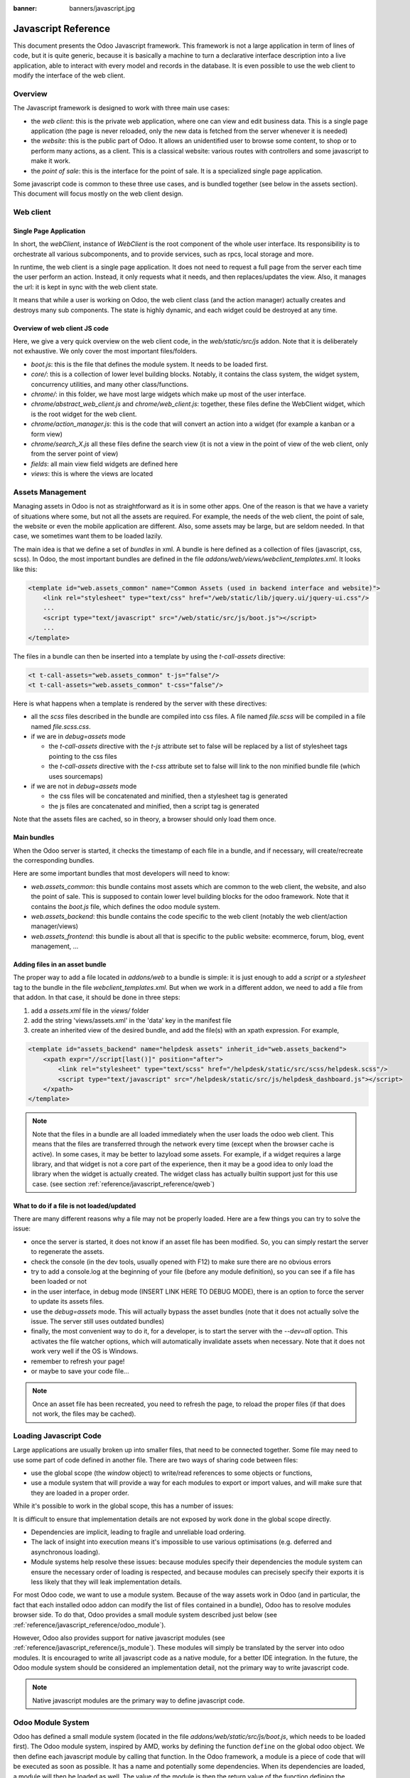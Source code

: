 :banner: banners/javascript.jpg

.. highlight:: javascript

.. default-domain:: js

=====================
Javascript Reference
=====================

This document presents the Odoo Javascript framework. This
framework is not a large application in term of lines of code, but it is quite
generic, because it is basically a machine to turn a declarative interface
description into a live application, able to interact with every model and
records in the database.  It is even possible to use the web client to modify
the interface of the web client.

Overview
=========

The Javascript framework is designed to work with three main use cases:

- the *web client*: this is the private web application, where one can view and
  edit business data. This is a single page application (the page is never
  reloaded, only the new data is fetched from the server whenever it is needed)
- the *website*: this is the public part of Odoo.  It allows an unidentified
  user to browse some content, to shop or to perform many actions, as a client.
  This is a classical website: various routes with controllers and some
  javascript to make it work.
- the *point of sale*: this is the interface for the point of sale. It is a
  specialized single page application.

Some javascript code is common to these three use cases, and is bundled together
(see below in the assets section).  This document will focus mostly on the web
client design.

Web client
==========

Single Page Application
-----------------------

In short, the *webClient*, instance of *WebClient* is the root component of the
whole user interface.  Its responsibility is to orchestrate all various
subcomponents, and to provide services, such as rpcs, local storage and more.

In runtime, the web client is a single page application. It does not need to
request a full page from the server each time the user perform an action. Instead,
it only requests what it needs, and then replaces/updates the view. Also, it
manages the url: it is kept in sync with the web client state.

It means that while a user is working on Odoo, the web client class (and the
action manager) actually creates and destroys many sub components. The state is
highly dynamic, and each widget could be destroyed at any time.

Overview of web client JS code
-------------------------------------

Here, we give a very quick overview on the web client code, in
the *web/static/src/js* addon. Note that it is deliberately not exhaustive.
We only cover the most important files/folders.

- *boot.js*: this is the file that defines the module system.  It needs to be
  loaded first.
- *core/*: this is a collection of lower level building blocks. Notably, it
  contains the class system, the widget system, concurrency utilities, and many
  other class/functions.
- *chrome/*: in this folder, we have most large widgets which make up most of
  the user interface.
- *chrome/abstract_web_client.js* and *chrome/web_client.js*: together, these
  files define the WebClient widget, which is the root widget for the web client.
- *chrome/action_manager.js*: this is the code that will convert an action into
  a widget (for example a kanban or a form view)
- *chrome/search_X.js* all these files define the search view (it is not a view
  in the point of view of the web client, only from the server point of view)
- *fields*: all main view field widgets are defined here
- *views*: this is where the views are located

Assets Management
=================

Managing assets in Odoo is not as straightforward as it is in some other apps.
One of the reason is that we have a variety of situations where some, but not all
the assets are required.  For example, the needs of the web client, the point of
sale, the website or even the mobile application are different.  Also, some
assets may be large, but are seldom needed.  In that case, we sometimes want them
to be loaded lazily.

The main idea is that we define a set of *bundles* in xml.  A bundle is here defined as
a collection of files (javascript, css, scss). In Odoo, the most important
bundles are defined in the file *addons/web/views/webclient_templates.xml*. It looks
like this:

.. code-block:: xml

    <template id="web.assets_common" name="Common Assets (used in backend interface and website)">
        <link rel="stylesheet" type="text/css" href="/web/static/lib/jquery.ui/jquery-ui.css"/>
        ...
        <script type="text/javascript" src="/web/static/src/js/boot.js"></script>
        ...
    </template>


The files in a bundle can then be inserted into a template by using the *t-call-assets*
directive:

.. code-block:: xml

    <t t-call-assets="web.assets_common" t-js="false"/>
    <t t-call-assets="web.assets_common" t-css="false"/>

Here is what happens when a template is rendered by the server with these directives:

- all the *scss* files described in the bundle are compiled into css files. A file
  named *file.scss* will be compiled in a file named *file.scss.css*.

- if we are in *debug=assets* mode

  - the *t-call-assets* directive with the *t-js* attribute set to false will
    be replaced by a list of stylesheet tags pointing to the css files

  - the *t-call-assets* directive with the *t-css* attribute set to false will
    link to the non minified bundle file (which uses sourcemaps)

- if we are not in *debug=assets* mode

  - the css files will be concatenated and minified, then a stylesheet tag is
    generated

  - the js files are concatenated and minified, then a script tag is generated

Note that the assets files are cached, so in theory, a browser should only load
them once.

Main bundles
------------
When the Odoo server is started, it checks the timestamp of each file in a bundle,
and if necessary, will create/recreate the corresponding bundles.

Here are some important bundles that most developers will need to know:

- *web.assets_common*: this bundle contains most assets which are common to the
  web client, the website, and also the point of sale. This is supposed to contain
  lower level building blocks for the odoo framework.  Note that it contains the
  *boot.js* file, which defines the odoo module system.

- *web.assets_backend*: this bundle contains the code specific to the web client
  (notably the web client/action manager/views)

- *web.assets_frontend*: this bundle is about all that is specific to the public
  website: ecommerce, forum, blog, event management, ...


Adding files in an asset bundle
-------------------------------

The proper way to add a file located in *addons/web* to a bundle is simple:
it is just enough to add a *script* or a *stylesheet* tag to the bundle in the
file *webclient_templates.xml*.  But when we work in a different addon, we need
to add a file from that addon.  In that case, it should be done in three steps:

1. add a *assets.xml* file in the *views/* folder
2. add the string 'views/assets.xml' in the 'data' key in the manifest file
3. create an inherited view of the desired bundle, and add the file(s) with an
   xpath expression. For example,

.. code-block:: xml

    <template id="assets_backend" name="helpdesk assets" inherit_id="web.assets_backend">
        <xpath expr="//script[last()]" position="after">
            <link rel="stylesheet" type="text/scss" href="/helpdesk/static/src/scss/helpdesk.scss"/>
            <script type="text/javascript" src="/helpdesk/static/src/js/helpdesk_dashboard.js"></script>
        </xpath>
    </template>


.. note ::

    Note that the files in a bundle are all loaded immediately when the user loads the
    odoo web client.  This means that the files are transferred through the network
    every time (except when the browser cache is active).  In some cases, it may be
    better to lazyload some assets.  For example, if a widget requires a large
    library, and that widget is not a core part of the experience, then it may be
    a good idea to only load the library when the widget is actually created. The
    widget class has actually builtin support just for this use case. (see section
    :ref:`reference/javascript_reference/qweb`)

What to do if a file is not loaded/updated
------------------------------------------

There are many different reasons why a file may not be properly loaded.  Here
are a few things you can try to solve the issue:

- once the server is started, it does not know if an asset file has been
  modified.  So, you can simply restart the server to regenerate the assets.
- check the console (in the dev tools, usually opened with F12) to make sure
  there are no obvious errors
- try to add a console.log at the beginning of your file (before any module
  definition), so you can see if a file has been loaded or not
- in the user interface, in debug mode (INSERT LINK HERE TO DEBUG MODE), there
  is an option to force the server to update its assets files.
- use the *debug=assets* mode.  This will actually bypass the asset bundles (note
  that it does not actually solve the issue. The server still uses outdated bundles)
- finally, the most convenient way to do it, for a developer, is to start the
  server with the *--dev=all* option. This activates the file watcher options,
  which will automatically invalidate assets when necessary.  Note that it does
  not work very well if the OS is Windows.
- remember to refresh your page!
- or maybe to save your code file...

.. note::
    Once an asset file has been recreated, you need to refresh the page, to reload
    the proper files (if that does not work, the files may be cached).


Loading Javascript Code
========================

Large applications are usually broken up into smaller files, that need to be
connected together.  Some file may need to use some part of code defined in
another file. There are two ways of sharing code between files:

- use the global scope (the *window* object) to write/read references to some
  objects or functions,

- use a module system that will provide a way for each modules to export or import
  values, and will make sure that they are loaded in a proper order.
  
While it's possible to work in the global scope, this has a number of issues:

It is difficult to ensure that implementation details are not exposed by work done in the global scope directly.

- Dependencies are implicit, leading to fragile and unreliable load ordering.

- The lack of insight into execution means it's impossible to use various optimisations (e.g. deferred and asynchronous
  loading).

- Module systems help resolve these issues: because modules specify their dependencies the module system can ensure the
  necessary order of loading is respected, and because modules can precisely specify their exports it is less likely
  that they will leak implementation details.

For most Odoo code, we want to use a module system.  Because of the way assets
work in Odoo (and in particular, the fact that each installed odoo addon can
modify the list of files contained in a bundle), Odoo has to resolve modules 
browser side.  To do that, Odoo provides a small module system described just
below (see :ref:`reference/javascript_reference/odoo_module`).

However, Odoo also provides support for native javascript modules (see 
:ref:`reference/javascript_reference/js_module`). These modules
will simply be translated by the server into odoo modules. It is encouraged to
write all javascript code as a native module, for a better IDE integration. In 
the future, the Odoo module system should be considered an implementation detail,
not the primary way to write javascript code.

.. note::
    Native javascript modules are the primary way to define javascript code.

.. _reference/javascript_reference/odoo_module:

Odoo Module System
===================

Odoo has defined a small module system (located in the file
*addons/web/static/src/js/boot.js*, which needs to be loaded first). The Odoo
module system, inspired by AMD, works by defining the function ``define``
on the global odoo object. We then define each javascript module by calling that
function.  In the Odoo framework, a module is a piece of code that will be executed
as soon as possible.  It has a name and potentially some dependencies.  When its
dependencies are loaded, a module will then be loaded as well.  The value of the
module is then the return value of the function defining the module.


As an example, it may look like this:


.. code-block:: javascript

    // in file a.js
    odoo.define('module.A', function (require) {
        "use strict";

        var A = ...;

        return A;
    });

    // in file b.js
    odoo.define('module.B', function (require) {
        "use strict";

        var A = require('module.A');

        var B = ...; // something that involves A

        return B;
    });

An alternative way to define a module is to give explicitly a list of dependencies
in the second argument.

.. code-block:: javascript

    odoo.define('module.Something', ['module.A', 'module.B'], function (require) {
        "use strict";

        var A = require('module.A');
        var B = require('module.B');

        // some code
    });


If some dependencies are missing/non ready, then the module will simply not be
loaded.  There will be a warning in the console after a few seconds.

Note that circular dependencies are not supported. It makes sense, but it means that one
needs to be careful.

Defining a module
-----------------

The *odoo.define* method is given three arguments:

- *moduleName*: the name of the javascript module.  It should be a unique string.
  The convention is to have the name of the odoo addon followed by a specific
  description. For example, ``web.Widget`` describes a module defined in the *web*
  addon, which exports a ``Widget`` class (because the first letter is capitalized)

  If the name is not unique, an exception will be thrown and` displayed in the
  console.

- *dependencies*: the second argument is optional. If given, it should be a list
  of strings, each corresponding to a javascript module.  This describes the
  dependencies that are required to be loaded before the module is executed. If
  the dependencies are not explicitly given here, then the module system will
  extract them from the function by calling toString on it, then using a regexp
  to find all ``require`` statements.

.. code-block:: javascript

      odoo.define('module.Something', ['web.ajax'], function (require) {
        "use strict";

        var ajax = require('web.ajax');

        // some code here
        return something;
    });

- finally, the last argument is a function which defines the module. Its return
  value is the value of the module, which may be passed to other modules requiring
  it.  Note that there is a small exception for asynchronous modules, see the
  next section.

If an error happens, it will be logged (in debug mode) in the console:

* ``Missing dependencies``:
  These modules do not appear in the page. It is possible that the JavaScript
  file is not in the page or that the module name is wrong
* ``Failed modules``:
  A javascript error is detected
* ``Rejected modules``:
  The module returns a rejected Promise. It (and its dependent modules) is not
  loaded.
* ``Rejected linked modules``:
  Modules who depend on a rejected module
* ``Non loaded modules``:
  Modules who depend on a missing or a failed module



Asynchronous modules
---------------------

It can happen that a module needs to perform some work before it is ready.  For
example, it could do a rpc to load some data.  In that case, the module can
simply return a promise.  In that case, the module system will simply
wait for the promise to complete before registering the module.

.. code-block:: javascript

    odoo.define('module.Something', function (require) {
        "use strict";

        var ajax = require('web.ajax');

        return ajax.rpc(...).then(function (result) {
            // some code here
            return something;
        });
    });


Best practices
----------------

- remember the convention for a module name: *addon name* suffixed with *module
  name*.
- declare all your dependencies at the top of the module. Also, they should be
  sorted alphabetically by module name. This makes it easier to understand your module.
- declare all exported values at the end
- try to avoid exporting too many things from one module.  It is usually better
  to simply export one thing in one (small/smallish) module.
- asynchronous modules can be used to simplify some use cases. For example,
  the *web.dom_ready* module returns a promise which will be resolved when the
  dom is actually ready. So, another module that needs the DOM could simply have
  a `require('web.dom_ready')` statement somewhere, and the code will only be
  executed when the DOM is ready.
- try to avoid defining more than one module in one file.  It may be convenient
  in the short term, but this is actually harder to maintain.


.. _reference/javascript_reference/js_module:

Native Javascript Modules
=========================

Most new Odoo javascript code should use the native javascript module system. This
is simpler, and brings the benefits of a better developer experience with a better
integration with IDE.

There is a very important point to know: since Odoo needs to know which files
should be translated into odoo modules and which files should not be translated,
this is an opt-in system: Odoo will look at the first line of a JS file. If it
contains the string *@odoo-module*, then it will be automatically converted to an
Odoo module.

For example, let us consider the following module, located in *web/static/src/file_a.js*:

.. code-block:: javascript

  /** @odoo-module **/
  import { someFunction } from './file_b';

  export function otherFunction(val) {
      return someFunction(val + 3);
  }

Note the comment in the first line: it describes that this file should be converted.
Any file without that comment will be kept as-is (which will most likely be an
error). This file will then be translated into an Odoo module that look like this:

.. code-block:: javascript

  odoo.define('@web/file_a', function (require) {                
  'use strict';                
  let __exports = {};                

  const { someFunction } = require("@web/file_b");

  __exports.otherFunction = function otherFunction(val) {
      return someFunction(val + 3);
  };

  return __exports;
  )};

So, as you can see, the transformation is basically adding ``odoo.define`` on top,
and updating the import/export statements.

Another important point is that the translated module has an official name:
*@web/file_a*.  This is the actual name of the module.  Every relative imports
will be converted as well.  Every file located in an Odoo addon
*some_addon/static/src/path/to/file.js* will be assigned a name prefixed by the
addon name like this: *@some_addon/path/to/file*.


Relative imports work, but only inside an odoo addon. So, imagine that we have
the following file structure:

.. code-block:: javascript

  addons/
      web/
          static/
              src/
                  file_a.js
                  file_b.js
      stock/
          static/
              src/
                  file_c.js

The file ``file_b`` can import ``file_a`` like this:

.. code-block:: javascript

  /** @odoo-module **/
  import {something} from `./file_a` 

But ``file_c`` need to use the full name:

.. code-block:: javascript

  /** @odoo-module **/
  import {something} from `@web/file_a` 


Aliased modules
---------------

Because Odoo modules follow a different module naming pattern, a system exists to allow a smoother transition towards
the new system. Currently, if a file is converted to a module (and therefore follow the new naming convention),
other files not yet converted to ES6-like syntax in the project won't be able to require the module. Aliases are
here to map old names with new ones by creating a small proxy function. The module can then be called by its new
*and* old name.

To add such alias, the comment tag on top of the file should look like this:

.. code-block:: javascript

  /** @odoo-module alias=web.someName**/
  import { someFunction } from './file_b';

  export default function otherFunction(val) {
      return someFunction(val + 3);
  }

Then the translated module will also create an alias with the requested name:

.. code-block:: javascript

  odoo.define(`web.someName`, function(require) {
      return require('@web/file_a')[Symbol.for("default")];
  });

The default behaviour of aliases is to re-export the ``default`` value of the
module they alias. This is because "classic" modules generally export a single
value which would be used directly, roughly matching the semantics of default
exports.
However it is also possible to delegate more directly, and follow the exact
behaviour of the aliased module:

.. code-block:: javascript

  /** @odoo-module alias=web.someName default=0**/
  import { someFunction } from './file_b';

  export function otherFunction(val) {
      return someFunction(val + 3);
  }

In that case, this will define an alias with exactly the values exported by the
original module:

.. code-block:: javascript

  odoo.define(`web.someName`, function(require) {
      return require('@web/file_a');
  });

.. note::
    Only one alias can be defined using this method. If you were to need another one to have, by example, three
    names to call the same module, you will have to manually add yourself a proxy. This is not good practice and
    should be avoided unless there is no other options.

Limitations
-----------

For performance reasons, Odoo does not use a full javascript
parser to transform native modules. There are, therefore, a number of limitations including but not limited to:

- an ``import`` or ``export`` keyword cannot be preceded by a non space character,
- a multiline comment or string cannot have a line starting by ``import`` or ``export``

  .. code-block:: javascript

    // supported
    import X from "xxx";
    export X;
      export default X;
        import X from "xxx";

    /*
     * import X ...
     */

    /*
     * export X
     */


    // not supported

    var a= 1;import X from "xxx";
    /*
      import X ...
    */

- Odoo needs a way to determine if a module is described by a path (like ``./views/form_view``) or a name (like
  ``web.FormView``). It has to use a heuristic to do just that: if there is a ``/`` in the name, it is considered
  a path.  This means that Odoo does not really support anymore module names with a ``/``.

As "classic" modules are not deprecated and there is currently no plan to remove them, you can and should keep using
them if you encounter issues with or are constrained by the limitations of native modules. Both styles can coexist
within the same Odoo addon.


Class System
============

Odoo was developed before ECMAScript 6 classes were available.  In Ecmascript 5,
the standard way to define a class is to define a function and to add methods
on its prototype object.  This is fine, but it is slightly complex when we want
to use inheritance, mixins.

For these reasons, Odoo decided to use its own class system, inspired by John
Resig. The base Class is located in *web.Class*, in the file *class.js*.


.. note ::

    Note that the custom class system should be avoided for creating new code. It
    will be deprecated at some point, and then removed.  New classes should use
    the standard ES6 class system.
    

Creating a subclass
-------------------

Let us discuss how classes are created.  The main mechanism is to use the
*extend* method (this is more or less the equivalent of *extend* in ES6 classes).

.. code-block:: javascript

    var Class = require('web.Class');

    var Animal = Class.extend({
        init: function () {
            this.x = 0;
            this.hunger = 0;
        },
        move: function () {
            this.x = this.x + 1;
            this.hunger = this.hunger + 1;
        },
        eat: function () {
            this.hunger = 0;
        },
    });


In this example, the *init* function is the constructor.  It will be called when
an instance is created.  Making an instance is done by using the *new* keyword.

Inheritance
-----------

It is convenient to be able to inherit an existing class.  This is simply done
by using the *extend* method on the superclass.  When a method is called, the
framework will secretly rebind a special method: *_super* to the currently
called method.  This allows us to use *this._super* whenever we need to call a
parent method.


.. code-block:: javascript

    var Animal = require('web.Animal');

    var Dog = Animal.extend({
        move: function () {
            this.bark();
            this._super.apply(this, arguments);
        },
        bark: function () {
            console.log('woof');
        },
    });

    var dog = new Dog();
    dog.move()

Mixins
------

The odoo Class system does not support multiple inheritance, but for those cases
when we need to share some behaviour, we have a mixin system: the *extend*
method can actually take an arbitrary number of arguments, and will combine all
of them in the new class.

.. code-block:: javascript

    var Animal = require('web.Animal');
    var DanceMixin = {
        dance: function () {
            console.log('dancing...');
        },
    };

    var Hamster = Animal.extend(DanceMixin, {
        sleep: function () {
            console.log('sleeping');
        },
    });

In this example, the *Hamster* class is a subclass of Animal, but it also mix
the DanceMixin in.


Patching an existing class
--------------------------

It is not common, but we sometimes need to modify another class *in place*. The
goal is to have a mechanism to change a class and all future/present instances.
This is done by using the *include* method:

.. code-block:: javascript

    var Hamster = require('web.Hamster');

    Hamster.include({
        sleep: function () {
            this._super.apply(this, arguments);
            console.log('zzzz');
        },
    });


This is obviously a dangerous operation and should be done with care.  But with
the way Odoo is structured, it is sometimes necessary in one addon to modify
the behavior of a widget/class defined in another addon.  Note that it will
modify all instances of the class, even if they have already been created.


Widgets
=======

The *Widget* class is really an important building block of the user interface.
Pretty much everything in the user interface is under the control of a widget.
The Widget class is defined in the module *web.Widget*, in *widget.js*.

In short, the features provided by the Widget class include:

* parent/child relationships between widgets (*PropertiesMixin*)
* extensive lifecycle management with safety features (e.g. automatically
  destroying children widgets during the destruction of a parent)
* automatic rendering with :ref:`qweb <reference/qweb>`
* various utility functions to help interacting with the outside environment.

Here is an example of a basic counter widget:

.. code-block:: javascript

    var Widget = require('web.Widget');

    var Counter = Widget.extend({
        template: 'some.template',
        events: {
            'click button': '_onClick',
        },
        init: function (parent, value) {
            this._super(parent);
            this.count = value;
        },
        _onClick: function () {
            this.count++;
            this.$('.val').text(this.count);
        },
    });

For this example, assume that the template *some.template* (and is properly
loaded: the template is in a file, which is properly defined in the *qweb* key
in the module manifest) is given by:

.. code-block:: xml

    <div t-name="some.template">
        <span class="val"><t t-esc="widget.count"/></span>
        <button>Increment</button>
    </div>

This example widget can be used in the following manner:

.. code-block:: javascript

    // Create the instance
    var counter = new Counter(this, 4);
    // Render and insert into DOM
    counter.appendTo(".some-div");

This example illustrates a few of the features of the *Widget* class, including
the event system, the template system, the constructor with the initial *parent* argument.

Widget Lifecycle
----------------

Like many component systems, the widget class has a well defined lifecycle. The
usual lifecycle is the following: *init* is called, then *willStart*, then the
rendering takes place, then *start* and finally *destroy*.

.. function:: Widget.init(parent)

    this is the constructor.  The init method is supposed to initialize the
    base state of the widget. It is synchronous and can be overridden to
    take more parameters from the widget's creator/parent

    :param parent: the new widget's parent, used to handle automatic
                    destruction and event propagation. Can be ``null`` for
                    the widget to have no parent.
    :type parent: :class:`~Widget`

.. function:: Widget.willStart()

    this method will be called once by the framework when a widget is created
    and in the process of being appended to the DOM.  The *willStart* method is a
    hook that should return a promise.  The JS framework will wait for this promise
    to complete before moving on to the rendering step.  Note that at this point,
    the widget does not have a DOM root element.  The *willStart* hook is mostly
    useful to perform some asynchronous work, such as fetching data from the server

.. function:: [Rendering]

    This step is automatically done by the framework.  What happens is
    that the framework checks if a template key is defined on the widget.  If that is
    the case, then it will render that template with the *widget* key bound to the
    widget in the rendering context (see the example above: we use *widget.count*
    in the QWeb template to read the value from the widget). If no template is
    defined, we read the *tagName* key and create a corresponding DOM element.
    When the rendering is done, we set the result as the $el property of the widget.
    After this, we automatically bind all events in the events and custom_events
    keys.

.. function:: Widget.start()

    when the rendering is complete, the framework will automatically call
    the *start* method.  This is useful to perform some specialized post-rendering
    work.  For example, setting up a library.

    Must return a promise to indicate when its work is done.

    :returns: promise

.. function:: Widget.destroy()

    This is always the final step in the life of a widget.  When a
    widget is destroyed, we basically perform all necessary cleanup operations:
    removing the widget from the component tree, unbinding all events, ...

    Automatically called when the widget's parent is destroyed,
    must be called explicitly if the widget has no parent or if it is
    removed but its parent remains.

Note that the willStart and start method are not necessarily called.  A widget
can be created (the *init* method will be called) and then destroyed (*destroy*
method) without ever having been appended to the DOM.  If that is the case, the
willStart and start will not even be called.

Widget API
----------

.. attribute:: Widget.tagName

    Used if the widget has no template defined. Defaults to ``div``,
    will be used as the tag name to create the DOM element to set as
    the widget's DOM root. It is possible to further customize this
    generated DOM root with the following attributes:


.. attribute:: Widget.id

    Used to generate an ``id`` attribute on the generated DOM
    root. Note that this is rarely needed, and is probably not a good idea
    if a widget can be used more than once.

.. attribute:: Widget.className

    Used to generate a ``class`` attribute on the generated DOM root. Note
    that it can actually contain more than one css class:
    *'some-class other-class'*

.. attribute:: Widget.attributes

    Mapping (object literal) of attribute names to attribute
    values. Each of these k:v pairs will be set as a DOM attribute
    on the generated DOM root.

.. attribute:: Widget.el

    raw DOM element set as root to the widget (only available after the start
    lifecycle method)

.. attribute:: Widget.$el

    jQuery wrapper around :attr:`~Widget.el`. (only available after the start
    lifecycle method)

.. attribute:: Widget.template

    Should be set to the name of a :ref:`QWeb template <reference/qweb>`.
    If set, the template will be rendered after the widget has been
    initialized but before it has been started. The root element generated by
    the template will be set as the DOM root of the widget.

.. attribute:: Widget.xmlDependencies

    List of paths to xml files that need to be loaded before the
    widget can be rendered. This will not induce loading anything that has already
    been loaded. This is useful when you want to load your templates lazily,
    or if you want to share a widget between the website and the web client
    interface.

    .. code-block:: javascript

        var EditorMenuBar = Widget.extend({
            xmlDependencies: ['/web_editor/static/src/xml/editor.xml'],
            ...

.. attribute:: Widget.events

    Events are a mapping of an event selector (an event name and an optional
    CSS selector separated by a space) to a callback. The callback can
    be the name of a widget's method or a function object. In either case, the
    ``this`` will be set to the widget:

    .. code-block:: javascript

        events: {
            'click p.oe_some_class a': 'some_method',
            'change input': function (e) {
                e.stopPropagation();
            }
        },

    The selector is used for jQuery's event delegation, the
    callback will only be triggered for descendants of the DOM root
    matching the selector. If the selector is left out
    (only an event name is specified), the event will be set directly on the
    widget's DOM root.

    Note: the use of an inline function is discouraged, and will probably be
    removed sometimes in the future.

.. attribute:: Widget.custom_events

    this is almost the same as the *events* attribute, but the keys
    are arbitrary strings.  They represent business events triggered by
    some sub widgets.  When an event is triggered, it will 'bubble up' the widget
    tree (see the section on component communication for more details).

.. function:: Widget.isDestroyed()

    :returns: ``true`` if the widget is being or has been destroyed, ``false``
              otherwise

.. function:: Widget.$(selector)

    Applies the CSS selector specified as parameter to the widget's
    DOM root:

    .. code-block:: javascript

        this.$(selector);

    is functionally identical to:

    .. code-block:: javascript

        this.$el.find(selector);

    :param String selector: CSS selector
    :returns: jQuery object

    .. note:: this helper method is similar to ``Backbone.View.$``

.. function:: Widget.setElement(element)

    Re-sets the widget's DOM root to the provided element, also
    handles re-setting the various aliases of the DOM root as well as
    unsetting and re-setting delegated events.

    :param Element element: a DOM element or jQuery object to set as
                            the widget's DOM root


Inserting a widget in the DOM
-----------------------------

.. function:: Widget.appendTo(element)

    Renders the widget and inserts it as the last child of the target, uses
    `.appendTo()`_

.. function:: Widget.prependTo(element)

    Renders the widget and inserts it as the first child of the target, uses
    `.prependTo()`_

.. function:: Widget.insertAfter(element)

    Renders the widget and inserts it as the preceding sibling of the target,
    uses `.insertAfter()`_

.. function:: Widget.insertBefore(element)

    Renders the widget and inserts it as the following sibling of the target,
    uses `.insertBefore()`_

All of these methods accept whatever the corresponding jQuery method accepts
(CSS selectors, DOM nodes or jQuery objects). They all return a promise
and are charged with three tasks:

* rendering the widget's root element via :func:`~Widget.renderElement`
* inserting the widget's root element in the DOM using whichever jQuery
  method they match
* starting the widget, and returning the result of starting it

Widget Guidelines
----------------------

* Identifiers (``id`` attribute) should be avoided. In generic applications
  and modules, ``id`` limits the re-usability of components and tends to make
  code more brittle. Most of the time, they can be replaced with nothing,
  classes or keeping a reference to a DOM node or jQuery element.

  If an ``id`` is absolutely necessary (because a third-party library requires
  one), the id should be partially generated using ``_.uniqueId()`` e.g.:

  .. code-block:: javascript

      this.id = _.uniqueId('my-widget-');

* Avoid predictable/common CSS class names. Class names such as "content" or
  "navigation" might match the desired meaning/semantics, but it is likely an
  other developer will have the same need, creating a naming conflict and
  unintended behavior. Generic class names should be prefixed with e.g. the
  name of the component they belong to (creating "informal" namespaces, much
  as in C or Objective-C).

* Global selectors should be avoided. Because a component may be used several
  times in a single page (an example in Odoo is dashboards), queries should be
  restricted to a given component's scope. Unfiltered selections such as
  ``$(selector)`` or ``document.querySelectorAll(selector)`` will generally
  lead to unintended or incorrect behavior.  Odoo Web's
  :class:`~Widget` has an attribute providing its DOM root
  (:attr:`~Widget.$el`), and a shortcut to select nodes directly
  (:func:`~Widget.$`).

* More generally, never assume your components own or controls anything beyond
  its own personal :attr:`~Widget.$el` (so, avoid using a reference to the
  parent widget)

* Html templating/rendering should use QWeb unless absolutely trivial.

* All interactive components (components displaying information to the screen
  or intercepting DOM events) must inherit from :class:`~Widget`
  and correctly implement and use its API and life cycle.

* Make sure to wait for start to be finished before using $el e.g.:

    .. code-block:: javascript

        var Widget = require('web.Widget');

        var AlmostCorrectWidget = Widget.extend({
            start: function () {
                this.$el.hasClass(....) // in theory, $el is already set, but you don't know what the parent will do with it, better call super first
                return this._super.apply(arguments);
            },
        });

        var IncorrectWidget = Widget.extend({
            start: function () {
                this._super.apply(arguments); // the parent promise is lost, nobody will wait for the start of this widget
                this.$el.hasClass(....)
            },
        });

        var CorrectWidget = Widget.extend({
            start: function () {
                var self = this;
                return this._super.apply(arguments).then(function() {
                    self.$el.hasClass(....) // this works, no promise is lost and the code executes in a controlled order: first super, then our code.
                });
            },
        });

.. _reference/javascript_reference/qweb:

QWeb Template Engine
====================

The web client uses the :doc:`qweb` template engine to render widgets (unless they
override the *renderElement* method to do something else).
The Qweb JS template engine is based on XML, and is mostly compatible with the
python implementation.

Now, let us explain how the templates are loaded.  Whenever the web client
starts, a rpc is made to the */web/webclient/qweb* route.  The server will then
return a list of all templates defined in data files for each installed modules.
The correct files are listed in the *qweb* entry in each module manifest.

The web client will wait for that list of template to be loaded, before starting
its first widget.

This mechanism works quite well for our needs, but sometimes, we want to lazy
load a template.  For example, imagine that we have a widget which is rarely
used.  In that case, maybe we prefer to not load its template in the main file,
in order to make the web client slightly lighter.  In that case, we can use the
*xmlDependencies* key of the Widget:

.. code-block:: javascript

    var Widget = require('web.Widget');

    var Counter = Widget.extend({
        template: 'some.template',
        xmlDependencies: ['/myaddon/path/to/my/file.xml'],

        ...

    });

With this, the *Counter* widget will load the xmlDependencies files in its
*willStart* method, so the template will be ready when the rendering is performed.


Event system
============

There are currently two event systems supported by Odoo: a simple system which
allows adding listeners and triggering events, and a more complete system that
also makes events 'bubble up'.

Both of these event systems are implemented in the *EventDispatcherMixin*, in
the file *mixins.js*. This mixin is included in the *Widget* class.

Base Event system
-----------------

This event system was historically the first.  It implements a simple bus
pattern. We have 4 main methods:

- *on*: this is used to register a listener on an event.
- *off*: useful to remove events listener.
- *once*: this is used to register a listener that will only be called once.
- *trigger*: trigger an event. This will cause each listeners to be called.

Here is an example on how this event system could be used:

.. code-block:: javascript

    var Widget = require('web.Widget');
    var Counter = require('myModule.Counter');

    var MyWidget = Widget.extend({
        start: function () {
            this.counter = new Counter(this);
            this.counter.on('valuechange', this, this._onValueChange);
            var def = this.counter.appendTo(this.$el);
            return Promise.all([def, this._super.apply(this, arguments)]);
        },
        _onValueChange: function (val) {
            // do something with val
        },
    });

    // in Counter widget, we need to call the trigger method:

    ... this.trigger('valuechange', someValue);


.. warning::
    the use of this event system is discouraged, we plan to replace each
    *trigger* method by the *trigger_up* method from the extended event system

Extended Event System
---------------------

The custom event widgets is a more advanced system, which mimic the DOM events
API.  Whenever an event is triggered, it will 'bubble up' the component tree,
until it reaches the root widget, or is stopped.

- *trigger_up*: this is the method that will create a small *OdooEvent* and
  dispatch it in the component tree.  Note that it will start with the component
  that triggered the event
- *custom_events*: this is the equivalent of the *event* dictionary, but for
  odoo events.

The OdooEvent class is very simple.  It has three public attributes: *target*
(the widget that triggered the event), *name* (the event name) and *data* (the
payload).  It also has 2 methods: *stopPropagation* and *is_stopped*.

The previous example can be updated to use the custom event system:

.. code-block:: javascript

    var Widget = require('web.Widget');
    var Counter = require('myModule.Counter');

    var MyWidget = Widget.extend({
        custom_events: {
            valuechange: '_onValueChange'
        },
        start: function () {
            this.counter = new Counter(this);
            var def = this.counter.appendTo(this.$el);
            return Promise.all([def, this._super.apply(this, arguments)]);
        },
        _onValueChange: function(event) {
            // do something with event.data.val
        },
    });

    // in Counter widget, we need to call the trigger_up method:

    ... this.trigger_up('valuechange', {value: someValue});


Registries
===========

A common need in the Odoo ecosystem is to extend/change the behaviour of the
base system from the outside (by installing an application, i.e. a different
module).  For example, one may need to add a new widget type in some views.  In
that case, and many others, the usual process is to create the desired component,
then add it to a registry (registering step), to make the rest of the web client
aware of its existence.

There are a few registries available in the system:

field registry (exported by :js:data:`web.field_registry`)
  The field registry contains all field widgets known to the web client.
  Whenever a view (typically form or list/kanban) needs a field widget, this
  is where it will look. A typical use case look like this:

  .. code-block:: javascript

      var fieldRegistry = require('web.field_registry');

      var FieldPad = ...;

      fieldRegistry.add('pad', FieldPad);

  Note that each value should be a subclass of *AbstractField*

view registry
  This registry contains all JS views known to the web client
  (and in particular, the view manager).  Each value of this registry should
  be a subclass of *AbstractView*.

action registry
  We keep track of all client actions in this registry.  This
  is where the action manager looks up whenever it needs to create a client
  action.  In version 11, each value should simply be a subclass of *Widget*.
  However, in version 12, the values are required to be *AbstractAction*.


Communication between widgets
=============================

There are many ways to communicate between components.

From a parent to its child
  This is a simple case. The parent widget can simply call a method on its
  child:

  .. code-block:: javascript

      this.someWidget.update(someInfo);

From a widget to its parent/some ancestor
  In this case, the widget's job is simply to notify its environment that
  something happened.  Since we do not want the widget to have a reference to
  its parent (this would couple the widget with its parent's implementation),
  the best way to proceed is usually to trigger an event, which will bubble up
  the component tree, by using the ``trigger_up`` method:

  .. code-block:: javascript

      this.trigger_up('open_record', { record: record, id: id});

  This event will be triggered on the widget, then will bubble up and be
  eventually caught by some upstream widget:

  .. code-block:: javascript

      var SomeAncestor = Widget.extend({
          custom_events: {
              'open_record': '_onOpenRecord',
          },
          _onOpenRecord: function (event) {
              var record = event.data.record;
              var id = event.data.id;
              // do something with the event.
          },
      });

Cross component
  Cross component communication can be achieved by using a bus.  This is not
  the preferred form of communication, because it has the disadvantage of
  making the code harder to maintain.  However, it has the advantage of
  decoupling the components.  In that case, this is simply done by triggering
  and listening to events on a bus.  For example:

  .. code-block:: javascript

      // in WidgetA
      var core = require('web.core');

      var WidgetA = Widget.extend({
          ...
          start: function () {
              core.bus.on('barcode_scanned', this, this._onBarcodeScanned);
          },
      });

      // in WidgetB
      var WidgetB = Widget.extend({
          ...
          someFunction: function (barcode) {
              core.bus.trigger('barcode_scanned', barcode);
          },
      });


    In this example, we use the bus exported by *web.core*, but this is not
    required. A bus could be created for a specific purpose.

Services
========

In version 11.0, we introduced the notion of *service*.  The main idea is to
give to sub components a controlled way to access their environment, in a way
that allow the framework enough control, and which is testable.

The service system is organized around three ideas: services, service providers
and widgets.  The way it works is that widgets trigger (with *trigger_up*)
events, these events bubble up to a service provider, which will ask a service
to perform a task, then maybe return an answer.

Service
--------

A service is an instance of the *AbstractService* class.  It basically only has
a name and a few methods.  Its job is to perform some work, typically something
depending on the environment.

For example, we have the *ajax* service (job is to perform a rpc), the
*localStorage* (interact with the browser local storage) and many others.

Here is a simplified example on how the ajax service is implemented:

.. code-block:: javascript

    var AbstractService = require('web.AbstractService');

    var AjaxService = AbstractService.extend({
        name: 'ajax',
        rpc: function (...) {
            return ...;
        },
    });

This service is named 'ajax' and define one method, *rpc*.

Service Provider
----------------

For services to work, it is necessary that we have a service provider ready to
dispatch the custom events.  In the *backend* (web client), this is done by the
main web client instance. Note that the code for the service provider comes from
the *ServiceProviderMixin*.


Widget
------

The widget is the part that requests a service.  In order to do that, it simply
triggers an event *call_service* (typically by using the helper function *call*).
This event will bubble up and communicate the intent to the rest of the system.

In practice, some functions are so frequently called that we have some helpers
functions to make them easier to use. For example, the *_rpc* method is a helper
that helps making a rpc.

.. code-block:: javascript

    var SomeWidget = Widget.extend({
        _getActivityModelViewID: function (model) {
            return this._rpc({
                model: model,
                method: 'get_activity_view_id'
            });
        },
    });

.. warning::
    If a widget is destroyed, it will be detached from the main component tree
    and will not have a parent.  In that case, the events will not bubble up, which
    means that the work will not be done.  This is usually exactly what we want from
    a destroyed widget.

RPCs
----

The rpc functionality is supplied by the ajax service.  But most people will
probably only interact with the *_rpc* helpers.

There are typically two usecases when working on Odoo: one may need to call a
method on a (python) model (this goes through a controller *call_kw*), or one
may need to directly call a controller (available on some route).

* Calling a method on a python model:

.. code-block:: javascript

    return this._rpc({
        model: 'some.model',
        method: 'some_method',
        args: [some, args],
    });

* Directly calling a controller:

.. code-block:: javascript

    return this._rpc({
        route: '/some/route/',
        params: { some: kwargs},
    });

Notifications
==============

The Odoo framework has a standard way to communicate various information to the
user: notifications, which are displayed on the top right of the user interface.

There are two types of notifications:

- *notification*: useful to display some feedback.  For example, whenever a user
  unsubscribed to a channel.

- *warning*: useful to display some important/urgent information.  Typically
  most kind of (recoverable) errors in the system.

Also, notifications can be used to ask a question to the user without disturbing
its workflow.  Imagine a phone call received through VOIP: a sticky notification
could be displayed with two buttons *Accept* and *Decline*.

Notification system
-------------------

The notification system in Odoo is designed with the following components:

- a *Notification* widget: this is a simple widget that is meant to be created
  and displayed with the desired information

- a *NotificationService*: a service whose responsibility is to create and
  destroy notifications whenever a request is done (with a custom_event). Note
  that the web client is a service provider.

- a client action *display_notification*: this allows to trigger the display
  of a notification from python (e.g. in the method called when the user
  clicked on a button of type object).

- two helper functions in *ServiceMixin*: *do_notify* and *do_warn*


Displaying a notification
-------------------------
The most common way to display a notification is by using two methods that come
from the *ServiceMixin*:

- *do_notify(title, message, sticky, className)*:
    Display a notification of type *notification*.

    - *title*: string. This will be displayed on the top as a title

    - *message*: string, the content of the notification

    - *sticky*: boolean, optional. If true, the notification will stay until the
      user dismisses it.  Otherwise, the notification will be automatically
      closed after a short delay.

    - *className*: string, optional.  This is a css class name that will be
      automatically added to the notification.  This could be useful for styling
      purpose, even though its use is discouraged.

- *do_warn(title, message, sticky, className)*:
    Display a notification of type *warning*.

    - *title*: string. This will be displayed on the top as a title

    - *message*: string, the content of the notification

    - *sticky*: boolean, optional. If true, the notification will stay until the
      user dismisses it.  Otherwise, the notification will be automatically
      closed after a short delay.

    - *className*: string, optional.  This is a css class name that will be
      automatically added to the notification.  This could be useful for styling
      purpose, even though its use is discouraged.

Here are two examples on how to use these methods:

.. code-block:: javascript

    // note that we call _t on the text to make sure it is properly translated.
    this.do_notify(_t("Success"), _t("Your signature request has been sent."));

    this.do_warn(_t("Error"), _t("Filter name is required."));

Here an example in python:

.. code-block:: python

    # note that we call _(string) on the text to make sure it is properly translated.
    def show_notification(self):
        return {
            'type': 'ir.actions.client',
            'tag': 'display_notification',
            'params': {
                'title': _('Success'),
                'message': _('Your signature request has been sent.'),
                'sticky': False,
            }
        }

Systray
=======

The Systray is the right part of the menu bar in the interface, where the web
client displays a few widgets, such as a messaging menu.

When the SystrayMenu is created by the menu, it will look for all registered
widgets and add them as a sub widget at the proper place.

There is currently no specific API for systray widgets.  They are supposed to
be simple widgets, and can communicate with their environment just like other
widgets with the *trigger_up* method.

Adding a new Systray Item
-------------------------

There is no systray registry.  The proper way to add a widget is to add it to
the class variable SystrayMenu.items.

.. code-block:: javascript

    var SystrayMenu = require('web.SystrayMenu');

    var MySystrayWidget = Widget.extend({
        ...
    });

    SystrayMenu.Items.push(MySystrayWidget);


Ordering
--------

Before adding the widget to himself, the Systray Menu will sort the items by
a sequence property. If that property is not present on the prototype, it will
use 50 instead.  So, to position a systray item to be on the right, one can
set a very high sequence number (and conversely, a low number to put it on the
left).

.. code-block:: javascript

    MySystrayWidget.prototype.sequence = 100;


Translation management
======================

Some translations are made on the server side (basically all text strings rendered or
processed by the server), but there are strings in the static files that need
to be translated.  The way it currently works is the following:

- each translatable string is tagged with the special function *_t* (available in
  the JS module *web.core*
- these strings are used by the server to generate the proper PO files
- whenever the web client is loaded, it will call the route */web/webclient/translations*,
  which returns a list of all translatable terms
- in runtime, whenever the function *_t* is called, it will look up in this list
  in order to find a translation, and return it or the original string if none
  is found.

Note that translations are explained in more details, from the server point of
view, in the document :doc:`translations`.

There are two important functions for the translations in javascript: *_t* and
*_lt*.  The difference is that *_lt* is lazily evaluated.

.. code-block:: javascript

    var core = require('web.core');

    var _t = core._t;
    var _lt = core._lt;

    var SomeWidget = Widget.extend({
        exampleString: _lt('this should be translated'),
        ...
        someMethod: function () {
            var str = _t('some text');
            ...
        },
    });

In this example, the *_lt* is necessary because the translations are not ready
when the module is loaded.

Note that translation functions need some care.  The string given in argument
should not be dynamic.

Session
=======

There is a specific module provided by the web client which contains some
information specific to the user current *session*.  Some notable keys are

- uid: the current user ID (its ID as a *res.users*)
- user_name: the user name, as a string
- the user context (user ID, language and timezone)
- partner_id: the ID of the partner associated to the current user
- db: the name of the database currently being in use

Adding information to the session
---------------------------------

When the /web route is loaded, the server will inject some session information
in the template a script tag. The information will be read from the method
*session_info* of the model *ir.http*.  So, if one wants to add a specific
information, it can be done by overriding the session_info method and adding it
to the dictionary.

.. code-block:: python

    from odoo import models
    from odoo.http import request


    class IrHttp(models.AbstractModel):
        _inherit = 'ir.http'

        def session_info(self):
            result = super(IrHttp, self).session_info()
            result['some_key'] = get_some_value_from_db()
            return result

Now, the value can be obtained in javascript by reading it in the session:

.. code-block:: javascript

    var session = require('web.session');
    var myValue = session.some_key;
    ...

Note that this mechanism is designed to reduce the amount of communication
needed by the web client to be ready.  It is more appropriate for data which is
cheap to compute (a slow session_info call will delay the loading for the web
client for everyone), and for data which is required early in the initialization
process.

Views
======

The word 'view' has more than one meaning. This section is about the design of
the javascript code of the views, not the structure of the *arch* or anything
else.

In 2017, Odoo replaced the previous view code with a new architecture.  The
main need was to separate the rendering logic from the model logic.


Views (in a generic sense) are now described with  4 pieces: a View, a
Controller, a Renderer and a Model.  The API of these 4 pieces is described in
the AbstractView, AbstractController, AbstractRenderer and AbstractModel classes.

.. raw:: html

    <svg width="550" height="173">
        <!-- Created with Method Draw - https://github.com/duopixel/Method-Draw/ -->
        <path id="svg_1" d="m147.42498,79.79206c0.09944,-8.18859 -0.06363,-16.38812 0.81774,-24.5623c21.65679,2.68895 43.05815,7.08874 64.35,11.04543c1.14304,-4.01519 0.60504,-7.34585 1.59817,-11.05817c13.67878,7.81176 27.23421,15.73476 40.23409,24.03505c-12.47212,9.41539 -26.77809,17.592 -40.82272,25.96494c-0.4548,-3.89916 -0.90967,-7.79828 -1.36448,-11.69744c-20.69972,3.77225 -42.59036,7.6724 -63.42391,11.12096c-1.41678,-7.95741 -1.37514,-16.62327 -1.38888,-24.84846z" stroke-width="1.5" stroke="#000" fill="#fff"/>
        <rect id="svg_3" height="41" width="110" y="57.5" x="7" fill-opacity="null" stroke-opacity="null" stroke-width="1.5" stroke="#000" fill="#fff"/>
        <rect stroke="#000" id="svg_5" height="41" width="135" y="20.5" x="328" fill-opacity="null" stroke-opacity="null" stroke-width="1.5" fill="#fff"/>
        <rect stroke="#000" id="svg_6" height="41" width="128" y="102.5" x="262" fill-opacity="null" stroke-opacity="null" stroke-width="1.5" fill="#fff"/>
        <rect stroke="#000" id="svg_7" height="41" width="119" y="100.5" x="417" fill-opacity="null" stroke-opacity="null" stroke-width="1.5" fill="#fff"/>
        <line stroke-linecap="null" stroke-linejoin="null" id="svg_8" y2="96.5" x2="317" y1="65.5" x1="364" fill-opacity="null" stroke-opacity="null" stroke-width="1.5" stroke="#000" fill="none"/>
        <line stroke-linecap="null" stroke-linejoin="null" id="svg_9" y2="96.5" x2="467" y1="63.5" x1="425" fill-opacity="null" stroke-opacity="null" stroke-width="1.5" stroke="#000" fill="none"/>
        <text xml:space="preserve" text-anchor="start" font-family="Helvetica, Arial, sans-serif" font-size="24" id="svg_10" y="83.5" x="38" fill-opacity="null" stroke-opacity="null" stroke-width="0" stroke="#000" fill="#000000">View</text>
        <text xml:space="preserve" text-anchor="start" font-family="Helvetica, Arial, sans-serif" font-size="24" id="svg_11" y="44.5" x="346" fill-opacity="null" stroke-opacity="null" stroke-width="0" stroke="#000" fill="#000000">Controller</text>
        <text xml:space="preserve" text-anchor="start" font-family="Helvetica, Arial, sans-serif" font-size="24" id="svg_12" y="128.5" x="276" fill-opacity="null" stroke-opacity="null" stroke-width="0" stroke="#000" fill="#000000">Renderer</text>
        <text xml:space="preserve" text-anchor="start" font-family="Helvetica, Arial, sans-serif" font-size="24" id="svg_13" y="127.5" x="442" fill-opacity="null" stroke-opacity="null" stroke-width="0" stroke="#000" fill="#000000">Model</text>
    </svg>

- the View is the factory. Its job is to get a set of fields, arch, context and
  some other parameters, then to construct a Controller/Renderer/Model triplet.

  The view's role is to properly setup each piece of the MVC pattern, with the correct
  information.  Usually, it has to process the arch string and extract the
  data necessary for each other parts of the view.

  Note that the view is a class, not a widget.  Once its job has been done, it
  can be discarded.

- the Renderer has one job: representing the data being viewed in a DOM element.
  Each view can render the data in a different way.  Also, it should listen on
  appropriate user actions and notify its parent (the Controller) if necessary.

  The Renderer is the V in the MVC pattern.

- the Model: its job is to fetch and hold the state of the view.  Usually, it
  represents in some way a set of records in the database.  The Model is the
  owner of the 'business data'. It is the M in the MVC pattern.

- the Controller: its job is to coordinate the renderer and the model.  Also, it
  is the main entry point for the rest of the web client.  For example, when
  the user changes something in the search view, the *update* method of the
  controller will be called with the appropriate information.

  It is the C in the MVC pattern.

.. note::
    The JS code for the views has been designed to be usable outside of the
    context of a view manager/action manager.  They could be used in a client action,
    or, they could be displayed in the public website (with some work on the assets).

.. _reference/js/widgets:

Field Widgets
=============

A good part of the web client experience is about editing and creating data. Most
of that work is done with the help of field widgets, which are aware of the field
type and of the specific details on how a value should be displayed and edited.

AbstractField
-------------

The *AbstractField* class is the base class for all widgets in a view, for all
views that support them (currently: Form, List, Kanban).

There are many differences between the v11 field widgets and the previous versions.
Let us mention the most important ones:

- the widgets are shared between all views (well, Form/List/Kanban). No need to
  duplicate the implementation anymore.  Note that it is possible to have a
  specialized version of a widget for a view, by prefixing it with the view name
  in the view registry: *list.many2one* will be chosen in priority over *many2one*.
- the widgets are no longer the owner of the field value.  They only represent
  the data and communicate with the rest of the view.
- the widgets do no longer need to be able to switch between edit and readonly
  mode.  Now, when such a change is necessary, the widget will be destroyed and
  rerendered again.  It is not a problem, since they do not own their value
  anyway
- the field widgets can be used outside of a view.  Their API is slightly
  awkward, but they are designed to be standalone.

Decorations
-----------

Like the list view, field widgets have a simple support for decorations. The
goal of decorations is to have a simple way to specify a text color depending on
the record current state.  For example,

.. code-block:: xml

    <field name="state" decoration-danger="amount &lt; 10000"/>

The valid decoration names are:

- decoration-bf
- decoration-it
- decoration-danger
- decoration-info
- decoration-muted
- decoration-primary
- decoration-success
- decoration-warning

Each decoration *decoration-X* will be mapped to a css class *text-X*, which is
a standard bootstrap css class (except for *text-it* and *text-bf*, which are
handled by odoo and correspond to italic and bold, respectively).  Note that the
value of the decoration attribute should be a valid python expression, which
will be evaluated with the record as evaluation context.

Non relational fields
---------------------

We document here all non relational fields available by default, in no particular
order.

integer (FieldInteger)
  This is the default field type for fields of type *integer*.

  - Supported field types: *integer*

    Options:

    - type: setting the input type (*text* by default, can be set on *number*)

    On edit mode, the field is rendered as an input with the HTML attribute type
    set on *number* (so user can benefit the native support, especially on
    mobile). In this case, the default formatting is disabled to avoid incompability.

    .. code-block:: xml

        <field name="int_value" options='{"type": "number"}'/>

    - step: set the step to the value up and down when the user click on buttons
      (only for input of type number, 1 by default)

    .. code-block:: xml

        <field name="int_value" options='{"type": "number", "step": 100}'/>

    - format: should the number be formatted. (true by default)

    By default, numbers are formatted according to locale parameters.
        This option will prevent the field's value from being formatted.

    .. code-block:: xml

        <field name="int_value" options='{"format": false}'/>

float (FieldFloat)
  This is the default field type for fields of type *float*.

  - Supported field types: *float*

  Attributes:

  - digits: displayed precision

  .. code-block:: xml

      <field name="factor" digits="[42,5]"/>

  Options:

  - type: setting the input type (*text* by default, can be set on *number*)

  On edit mode, the field is rendered as an input with the HTML attribute type
  set on *number* (so user can benefit the native support, especially on
  mobile). In this case, the default formatting is disabled to avoid incompability.

  .. code-block:: xml

      <field name="int_value" options='{"type": "number"}'/>

  - step: set the step to the value up and down when the user click on buttons
    (only for input of type number, 1 by default)

  .. code-block:: xml

      <field name="int_value" options='{"type": "number", "step": 0.1}'/>

    - format: should the number be formatted. (true by default)

    By default, numbers are formatted according to locale parameters.
        This option will prevent the field's value from being formatted.

    .. code-block:: xml

        <field name="int_value" options='{"format": false}'/>

float_time (FieldFloatTime)
  The goal of this widget is to display properly a float value that represents
  a time interval (in hours).  So, for example, 0.5 should be formatted as 0:30,
  or 4.75 correspond to 4:45.

  - Supported field types: *float*

float_factor (FieldFloatFactor)
  This widget aims to display properly a float value that converted using a factor
  given in its options. So, for example, the value saved in database is 0.5 and the
  factor is 3, the widget value should be formatted as 1.5.

  - Supported field types: *float*

float_toggle (FieldFloatToggle)
  The goal of this widget is to replace the input field by a button containing a
  range of possible values (given in the options). Each click allows the user to loop
  in the range. The purpose here is to restrict the field value to a predefined selection.
  Also, the widget support the factor conversion as the *float_factor* widget (Range values
  should be the result of the conversion).

  - Supported field types: *float*

  .. code-block:: xml

      <field name="days_to_close" widget="float_toggle" options='{"factor": 2, "range": [0, 4, 8]}'/>

boolean (FieldBoolean)
  This is the default field type for fields of type *boolean*.

  - Supported field types: *boolean*

char (FieldChar)
  This is the default field type for fields of type *char*.

  - Supported field types: *char*

date (FieldDate)
  This is the default field type for fields of type *date*. Note that it also
  works with datetime fields.  It uses the session timezone when formatting
  dates.

  - Supported field types: *date*, *datetime*

  Options:

  - datepicker: extra settings for the datepicker_ widget.

  .. code-block:: xml

      <field name="datefield" options='{"datepicker": {"daysOfWeekDisabled": [0, 6]}}'/>

datetime (FieldDateTime)
  This is the default field type for fields of type *datetime*.

  - Supported field types: *date*, *datetime*

  Options:

  - datepicker: extra settings for the datepicker_ widget.

  .. code-block:: xml

      <field name="datetimefield" options='{"datepicker": {"daysOfWeekDisabled": [0, 6]}}'/>

daterange (FieldDateRange)
  This widget allows the user to select start and end date into a single picker.

  - Supported field types: *date*, *datetime*

  Options:

  - related_start_date: apply on end date field to get start date value which
    is used to display range in the picker.
  - related_end_date: apply on start date field to get end date value which
    is used to display range in the picker.
  - picker_options: extra settings for picker.

  .. code-block:: xml

      <field name="start_date" widget="daterange" options='{"related_end_date": "end_date"}'/>

remaining_days (RemainingDays)
  This widget can be used on date and datetime fields. In readonly, it displays
  the delta (in days) between the value of the field and today. The widget is
  intended to be used for informative purpose: therefore the value cannot be
  modified in edit mode.

  - Supported field types: *date*, *datetime*

monetary (FieldMonetary)
  This is the default field type for fields of type 'monetary'. It is used to
  display a currency.  If there is a currency fields given in option, it will
  use that, otherwise it will fall back to the default currency (in the session)

  - Supported field types: *monetary*, *float*

  Options:

  - currency_field: another field name which should be a many2one on currency.

  .. code-block:: xml

      <field name="value" widget="monetary" options="{'currency_field': 'currency_id'}"/>

text (FieldText)
  This is the default field type for fields of type *text*.

  - Supported field types: *text*


handle (HandleWidget)
  This field's job is to be displayed as a *handle*, and allows reordering the
  various records by drag and dropping them.

  .. warning:: It has to be specified on the field by which records are sorted.
  .. warning:: Having more than one field with a handle widget on the same list is not supported.

  - Supported field types: *integer*


email (FieldEmail)
  This field displays email address.  The main reason to use it is that it
  is rendered as an anchor tag with the proper href, in readonly mode.

  - Supported field types: *char*

phone (FieldPhone)
  This field displays a phone number.  The main reason to use it is that it
  is rendered as an anchor tag with the proper href, in readonly mode, but
  only in some cases: we only want to make it clickable if the device can
  call this particular number.

  - Supported field types: *char*

url (UrlWidget)
  This field displays an url (in readonly mode). The main reason to use it is
  that it is rendered as an anchor tag with the proper css classes and href.

  Also, the text of the anchor tag can be customized with the *text* attribute
  (it won't change the href value).

  .. code-block:: xml

      <field name="foo" widget="url" text="Some URL"/>

    Options:

    - website_path: (default:false) by default, the widget forces (if not already
      the case) the href value to begin with http:// except if this option is set
      to true, thus allowing redirections to the database's own website.

    - Supported field types: *char*

domain (FieldDomain)
  The "Domain" field allows the user to construct a technical-prefix domain
  thanks to a tree-like interface and see the selected records in real time.
  In debug mode, an input is also there to be able to enter the prefix char
  domain directly (or to build advanced domains the tree-like interface does
  not allow to).

  Note that this is limited to 'static' domain (no dynamic expression, or access
  to context variable).

  - Supported field types: *char*

link_button (LinkButton)
  The LinkButton widget actually simply displays a span with an icon and the
  text value as content. The link is clickable and will open a new browser
  window with its value as url.

  - Supported field types: *char*

image (FieldBinaryImage)
  This widget is used to represent a binary value as an image. In some cases,
  the server returns a 'bin_size' instead of the real image (a bin_size is a
  string representing a file size, such as 6.5kb).  In that case, the widget
  will make an image with a source attribute corresponding to an image on the
  server.

  - Supported field types: *binary*

  Options:

  - preview_image: if the image is only loaded as a 'bin_size', then this
    option is useful to inform the web client that the default field name is
    not the name of the current field, but the name of another field.

  - accepted_file_extensions: the file extension the user can pick from the file input dialog box (default value is `image/\*`)
    (cf: ``accept`` attribute on <input type="file"/>)

  .. code-block:: xml

      <field name="image" widget='image' options='{"preview_image":"image_128"}'/>

binary (FieldBinaryFile)
  Generic widget to allow saving/downloading a binary file.

  - Supported field types: *binary*

  Options:

  - accepted_file_extensions: the file extension the user can pick from the file input dialog box
    (cf: ``accept`` attribute on <input type="file"/>)

  Attribute:

  - filename: saving a binary file will lose its file name, since it only
    saves the binary value. The filename can be saved in another field. To do
    that, an attribute filename should be set to a field present in the view.

  .. code-block:: xml

      <field name="datas" filename="datas_fname"/>

priority (PriorityWidget)
  This widget is rendered as a set of stars, allowing the user to click on it
  to select a value or not. This is useful for example to mark a task as high
  priority.

  Note that this widget also works in 'readonly' mode, which is unusual.

  - Supported field types: *selection*

attachment_image (AttachmentImage)
  Image widget for many2one fields.  If the field is set, this widget will be
  rendered as an image with the proper src url. This widget does not have a
  different behaviour in edit or readonly mode, it is only useful to view an
  image.

  - Supported field types: *many2one*

  .. code-block:: xml

      <field name="displayed_image_id" widget="attachment_image"/>

image_selection (ImageSelection)
  Allow the user to select a value by clicking on an image.

  - Supported field types: *selection*

  Options: a dictionary with a mapping from a selection value to an object with
  the url for an image (*image_link*) and a preview image (*preview_link*).

  Note that this option is not optional!

  .. code-block:: xml

      <field name="external_report_layout" widget="image_selection" options="{
          'background': {
              'image_link': '/base/static/img/preview_background.png',
              'preview_link': '/base/static/pdf/preview_background.pdf'
          },
          'standard': {
              'image_link': '/base/static/img/preview_standard.png',
              'preview_link': '/base/static/pdf/preview_standard.pdf'
          }
      }"/>

label_selection (LabelSelection)
  This widget renders a simple non-editable label.  This is only useful to
  display some information, not to edit it.

  - Supported field types: *selection*

  Options:

  - classes: a mapping from a selection value to a css class

  .. code-block:: xml

      <field name="state" widget="label_selection" options="{
          'classes': {'draft': 'default', 'cancel': 'default', 'none': 'danger'}
      }"/>

state_selection (StateSelectionWidget)
  This is a specialized selection widget. It assumes that the record has some
  hardcoded fields, present in the view: *stage_id*, *legend_normal*,
  *legend_blocked*, *legend_done*.  This is mostly used to display and change
  the state of a task in a project, with additional information displayed in
  the dropdown.

  - Supported field types: *selection*

  .. code-block:: xml

      <field name="kanban_state" widget="state_selection"/>

kanban_state_selection (StateSelectionWidget)
  This is exactly the same widget as state_selection

  - Supported field types: *selection*

boolean_favorite (FavoriteWidget)
  This widget is displayed as an empty (or not) star, depending on a boolean
  value. Note that it also can be edited in readonly mode.

  - Supported field types: *boolean*

boolean_button (FieldBooleanButton)
  The Boolean Button widget is meant to be used in a stat button in a form view.
  The goal is to display a nice button with the current state of a boolean
  field (for example, 'Active'), and allow the user to change that field when
  clicking on it.

  Note that it also can be edited in readonly mode.

  - Supported field types: *boolean*

  Options:

  - terminology: it can be either 'active', 'archive', 'close' or a customized
    mapping with the keys *string_true*, *string_false*, *hover_true*, *hover_false*

  .. code-block:: xml

      <field name="active" widget="boolean_button" options='{"terminology": "archive"}'/>

boolean_toggle (BooleanToggle)
  Displays a toggle switch to represent a boolean. This is a subfield of
  FieldBoolean, mostly used to have a different look.

statinfo (StatInfo)
  This widget is meant to represent statistical information in a *stat button*.
  It is basically just a label with a number.

  - Supported field types: *integer, float*

  Options:

  - label_field: if given, the widget will use the value of the label_field as
    text.

  .. code-block:: xml

      <button name="%(act_payslip_lines)d"
          icon="fa-money"
          type="action">
          <field name="payslip_count" widget="statinfo"
              string="Payslip"
              options="{'label_field': 'label_tasks'}"/>
      </button>

percentpie (FieldPercentPie)
  This widget is meant to represent statistical information in a *stat button*.
  This is similar to a statinfo widget, but the information is represented in
  a *pie* chart (empty to full).  Note that the value is interpreted as a
  percentage (a number between 0 and 100).

  - Supported field types: *integer, float*

  .. code-block:: xml

      <field name="replied_ratio" string="Replied" widget="percentpie"/>

progressbar (FieldProgressBar)
  Represent a value as a progress bar (from 0 to some value)

  - Supported field types: *integer, float*

  Options:

  - editable: boolean if value is editable
  - current_value: get the current_value from the field that must be present in the view
  - max_value: get the max_value from the field that must be present in the view
  - edit_max_value: boolean if the max_value is editable
  - title: title of the bar, displayed on top of the bar --> not translated,
    use parameter (not option) "title" instead

  .. code-block:: xml

      <field name="absence_of_today" widget="progressbar"
          options="{'current_value': 'absence_of_today', 'max_value': 'total_employee', 'editable': false}"/>

toggle_button (FieldToggleBoolean)
  This widget is intended to be used on boolean fields. It toggles a button
  switching between a green bullet / gray bullet. It also set up a tooltip,
  depending on the value and some options.

  - Supported field types: *boolean*

  Options:

  - active: the string for the tooltip that should be set when boolean is true
  - inactive: the tooltip that should be set when boolean is false

  .. code-block:: xml

      <field name="payslip_status" widget="toggle_button"
          options='{"active": "Reported in last payslips", "inactive": "To Report in Payslip"}'
      />

dashboard_graph (JournalDashboardGraph)
  This is a more specialized widget, useful to display a graph representing a
  set of data.  For example, it is used in the accounting dashboard kanban view.

  It assumes that the field is a JSON serialization of a set of data.

  - Supported field types: *char*

  Attribute

  - graph_type: string, can be either 'line' or 'bar'

  .. code-block:: xml

      <field name="dashboard_graph_data"
          widget="dashboard_graph"
          graph_type="line"/>

ace (AceEditor)
  This widget is intended to be used on Text fields. It provides Ace Editor
  for editing XML and Python.

  - Supported field types: *char, text*

- badge (FieldBadge)
    Displays the value inside a bootstrap badge pill.

    - Supported field types: *char*, *selection*, *many2one*

    By default, the badge has a lightgrey background, but it can be customized
    by using the decoration-X mechanism. For instance, to display a red badge
    under a given condition:

    .. code-block:: xml

        <field name="foo" widget"badge" decoration-danger="state == 'cancel'"/>

Relational fields
-----------------

.. class:: web.relational_fields.FieldSelection

    Supported field types: *selection*

    .. attribute:: placeholder

        a string which is used to display some info when no value is selected

    .. code-block:: xml

        <field name="tax_id" widget="selection" placeholder="Select a tax"/>

radio (FieldRadio)
  This is a subfield of FielSelection, but specialized to display all the
  valid choices as radio buttons.

  Note that if used on a many2one records, then more rpcs will be done to fetch
  the name_gets of the related records.

  - Supported field types: *selection, many2one*

  Options:

  - horizontal: if true, radio buttons will be displayed horizontally.

  .. code-block:: xml

      <field name="recommended_activity_type_id" widget="radio"
          options="{'horizontal':true}"/>

selection_badge (FieldSelectionBadge)
  This is a subfield of FieldSelection, but specialized to display all the
  valid choices as rectangular badges.

  - Supported field types: *selection, many2one*

  .. code-block:: xml

      <field name="recommended_activity_type_id" widget="selection_badge"/>

many2one (FieldMany2One)
  Default widget for many2one fields.

  - Supported field types: *many2one*

  Attributes:

  - can_create: allow the creation of related records (take precedence over no_create
    option)
  - can_write: allow the editing of related records (default: true)

  Options:

  - no_create: prevent the creation of related records
  - quick_create: allow the quick creation of related records (default: true)
  - no_quick_create: prevent the quick creation of related records (don't ask me)
  - no_create_edit: same as no_create, maybe...
  - create_name_field: when creating a related record, if this option is set, the value of the *create_name_field* will be filled with the value of the input (default: *name*)
  - always_reload: boolean, default to false.  If true, the widget will always
    do an additional name_get to fetch its name value.  This is used for the
    situations where the name_get method is overridden (please do not do that)
  - no_open: boolean, default to false.  If set to true, the many2one will not
    redirect on the record when clicking on it (in readonly mode)

  .. code-block:: xml

      <field name="currency_id" options="{'no_create': True, 'no_open': True}"/>

list.many2one (ListFieldMany2One)
  Default widget for many2one fields (in list view).

  Specialization of many2one field for list views.  The main reason is that we
  need to render many2one fields (in readonly mode) as a text, which does not
  allow opening the related records.

  - Supported field types: *many2one*

many2one_barcode (FieldMany2OneBarcode)
  Widget for many2one fields allows to open the camera from a mobile device (Android/iOS) to scan a barcode.

  Specialization of many2one field where the user is allowed to use the native camera to scan a barcode.
  Then it uses name_search to search this value.

  If this widget is set and user is not using the mobile application,
  it will fallback to regular many2one (FieldMany2One)

  - Supported field types: *many2one*

many2one_avatar (Many2OneAvatar)
  This widget is only supported on many2one fields pointing to a model which
  inherits from 'image.mixin'. In readonly, it displays the image of the
  related record next to its display_name. Note that the display_name isn't a
  clickable link in this case. In edit, it behaves exactly like the regular
  many2one.

  - Supported field types: *many2one*

many2one_avatar_user (Many2OneAvatarUser)
  This widget is a specialization of the Many2OneAvatar. When the avatar is
  clicked, we open a chat window with the corresponding user. This widget can
  only be set on many2one fields pointing to the 'res.users' model.

  - Supported field types: *many2one* (pointing to 'res.users')

many2one_avatar_employee (Many2OneAvatarEmployee)
  Same as Many2OneAvatarUser, but for many2one fields pointing to 'hr.employee'.

  - Supported field types: *many2one* (pointing to 'hr.employee')

kanban.many2one (KanbanFieldMany2One)
  Default widget for many2one fields (in kanban view). We need to disable all
  editing in kanban views.

  - Supported field types: *many2one*

many2many (FieldMany2Many)
  Default widget for many2many fields.

  - Supported field types: *many2many*

  Attributes:

  - mode: string, default view to display
  - domain: restrict the data to a specific domain

  Options:

  - create_text: allow the customization of the text displayed when adding a
    new record

many2many_binary (FieldMany2ManyBinaryMultiFiles)
  This widget helps the user to upload or delete one or more files at the same
  time.

  Note that this widget is specific to the model 'ir.attachment'.

  - Supported field types: *many2many*

  Options:

  - accepted_file_extensions: the file extension the user can pick from the file input dialog box
    (cf: ``accept`` attribute on <input type="file"/>)

many2many_tags (FieldMany2ManyTags)
  Display many2many as a list of tags.

  - Supported field types: *many2many*

  Options:

  - create: domain determining whether or not new tags can be created (default: True).

  .. code-block:: xml

      <field name="category_id" widget="many2many_tags" options="{'create': [['some_other_field', '>', 24]]}"/>

  - color_field: the name of a numeric field, which should be present in the
    view.  A color will be chosen depending on its value.

  .. code-block:: xml

      <field name="category_id" widget="many2many_tags" options="{'color_field': 'color'}"/>

  - no_edit_color: set to True to remove the possibility to change the color of the tags (default: False).

  .. code-block:: xml

      <field name="category_id" widget="many2many_tags" options="{'color_field': 'color', 'no_edit_color': True}"/>

form.many2many_tags (FormFieldMany2ManyTags)
  Specialization of many2many_tags widget for form views. It has some extra
  code to allow editing the color of a tag.

  - Supported field types: *many2many*

kanban.many2many_tags (KanbanFieldMany2ManyTags)
  Specialization of many2many_tags widget for kanban views.

  - Supported field types: *many2many*

many2many_checkboxes (FieldMany2ManyCheckBoxes)
  This field displays a list of checkboxes and allows the user to select a
  subset of the choices. Note that the number of displayed values is limited to
  100. This limit isn't customizable. It simply allows to handle extreme cases
  where this widget is wrongly set on a field with a huge comodel. In those
  cases, a list view is more adequate as it allows pagination and filtering.

  - Supported field types: *many2many*

one2many (FieldOne2Many)
  Default widget for one2many fields.

  It usually displays data in a sub list view, or a sub kanban view.

  - Supported field types: *one2many*

  Options:

  - create: domain determining whether or not related records can be created (default: True).

  - delete: domain determining whether or not related records can be deleted (default: True).

  .. code-block:: xml

      <field name="turtles" options="{'create': [['some_other_field', '>', 24]]}"/>

  - create_text: a string that is used to customize the 'Add' label/text.

  .. code-block:: xml

      <field name="turtles" options="{\'create_text\': \'Add turtle\'}">

statusbar (FieldStatus)
  This is a really specialized widget for the form views. It is the bar on top
  of many forms which represent a flow, and allow selecting a specific state.

  - Supported field types: *selection, many2one*

reference (FieldReference)
  The FieldReference is a combination of a select (for the model) and a
  FieldMany2One (for its value).  It allows the selection of a record on an
  arbitrary model.

  - Supported field types: *char, reference*

    Options:

    - model_field: name of a FieldMany2One('ir.model') containing the model of the records that can be selected.
       When this option is set, the select part of the FieldReference isn't displayed.


Client actions
==============

The idea of a client action is a customized widget that is integrated in the
web client interface, just like a *act_window_action*.  This is useful when
you need a component that is not closely linked to an existing view or a
specific model.  For example, the Discuss application is actually a client
action.

A client action is a term that has various meanings, depending on the context:

- from the perspective of the server, it is a record of the model *ir_action*,
  with a field *tag* of type char
- from the perspective of the web client, it is a widget, which inherit from
  the class AbstractAction, and is supposed to be registered in the
  action registry under the corresponding key (from the field char)

Whenever a menu item is associated to a client action, opening it will simply
fetch the action definition from the server, then lookup into its action
registry to get the Widget definition at the appropriate key, and finally, it
will instantiate and append the widget to the proper place in the DOM.

Adding a client action
----------------------

A client action is a widget which will control the part of the screen below the
menu bar.  It can have a control panel, if necessary.  Defining a client action
can be done in two steps: implementing a new widget, and registering the widget
in the action registry.

Implementing a new client action.
  This is done by creating a widget:

  .. code-block:: javascript

        var AbstractAction = require('web.AbstractAction');

        var ClientAction = AbstractAction.extend({
            hasControlPanel: true,
            ...
        });

Registering the client action:
  As usual, we need to make the web client aware of the mapping between
  client actions and the actual class:

  .. code-block:: javascript

      var core = require('web.core');

      core.action_registry.add('my-custom-action', ClientAction);


  Then, to use the client action in the web client, we need to create a client
  action record (a record of the model ``ir.actions.client``) with the proper
  ``tag`` attribute:

  .. code-block:: xml

      <record id="my_client_action" model="ir.actions.client">
          <field name="name">Some Name</field>
          <field name="tag">my-custom-action</field>
      </record>


Using the control panel
-----------------------

By default, the client action does not display a control panel.  In order to
do that, several steps should be done.

- Set the *hasControlPanel* to *true*.
  In the widget code:

  .. code-block:: javascript

      var MyClientAction = AbstractAction.extend({
          hasControlPanel: true,
          loadControlPanel: true, // default: false
          ...
      });

  .. warning::
      when the ``loadControlPanel`` is set to true, the client action will automatically get the content of a search view or a control panel view.
      In this case, a model name should be specified like this:

      .. code-block:: javascript

          init: function (parent, action, options) {
              ...
              this.controlPanelParams.modelName = 'model.name';
              ...
          }

- Call the method *updateControlPanel* whenever we need to update the control panel.
  For example:

  .. code-block:: javascript

      var SomeClientAction = Widget.extend({
          hasControlPanel: true,
          ...
          start: function () {
              this._renderButtons();
              this._update_control_panel();
              ...
          },
          do_show: function () {
               ...
               this._update_control_panel();
          },
          _renderButtons: function () {
              this.$buttons = $(QWeb.render('SomeTemplate.Buttons'));
              this.$buttons.on('click', ...);
          },
          _update_control_panel: function () {
              this.updateControlPanel({
                  cp_content: {
                     $buttons: this.$buttons,
                  },
              });
          }

The ``updateControlPanel`` is the main method to customize the content in controlpanel.
For more information, look into the `control_panel_renderer.js <https://github.com/odoo/odoo/blob/13.0/addons/web/static/src/js/views/control_panel/control_panel_renderer.js#L130>`_ file.

.. _.appendTo():
    https://api.jquery.com/appendTo/

.. _.prependTo():
    https://api.jquery.com/prependTo/

.. _.insertAfter():
    https://api.jquery.com/insertAfter/

.. _.insertBefore():
    https://api.jquery.com/insertBefore/

.. _event delegation:
    https://api.jquery.com/delegate/

.. _datepicker: https://github.com/Eonasdan/bootstrap-datetimepicker


Patching code
=============

Sometimes we need to modify an object or a class in place. To achieve that, Odoo
provides the utility function ``patch``. It is mostly useful to override/update
the behaviour of some other component/piece of code that one does not control.
Obviously, it is not the primary tool of working with Odoo. It should be used
with care.

Patching a simple object
------------------------

Here is a simple example of how an object can be patched:

.. code-block:: javascript

  const { patch } = require("web.utils");

  const object = {
    field: "a field",
    fn() {
      // do something
    },
  };

  patch(object, "patch name", {
    fn() {
      // do things
    },
  });


When patching functions, we usually want to be able to access the ``parent``
function.  Since we are working with patch objects, not ES6 classes, we cannot
use the native ``super`` keyword. So, Odoo provides a special method to simulate
this behaviour: ``this._super``:

.. code-block:: javascript

  patch(object, "_super patch", {
    fn() {
      this._super(...arguments);
      // do other things
    },
  });

.. warning::

  ``this._super`` is reassigned after each patched function is called.
  This means that if you use an asynchronous function in the patch then you
  cannot call ``this._super`` after an ``await``, because it may or may not be
  the function that you expect.  The correct way to do that is to keep a reference
  to the initial ``_super` method:

  .. code-block:: javascript

    patch(object, "async _super patch", {
      async myAsyncFn() {
        const _super = this._super;
        await Promise.resolve();
        await _super(...arguments);
        // await this._super(...arguments); // this._super is undefined.
      },
    });


Getters and setters are supported too!

.. code-block:: javascript

    patch(object, "getter/setter patch", {
      get number() {
        return this._super() / 2;
      },
      set number(value) {
        this._super(value * 2);
      },
    });

Native JS class
---------------


The ``patch`` function is similar to ``OdooClass.include``, but it is designed
to work with anything: object, Odoo class, ES6 class.

However, since ES6 classes work with the javascript prototypal inheritance, when
one wishes to patch a standard method from a class, then we actually need to patch
the ``prototype``:

.. code-block:: javascript

  class MyClass {
    static myStaticFn() {...}
    myPrototypeFn() {...}
  }

  // this will patch static properties!!!
  patch(MyClass, "static patch", {
    myStaticFn() {...},
  });

  // this is probably the usual case: patching a class method
  patch(MyClass.prototype, "prototype patch", {
    myPrototypeFn() {...},
  });


Also, Javascript handle the constructor in a special native way which makes it
impossible to be patched. The only workaround is to call a method in the original
constructor and patch that method instead:

.. code-block:: javascript

  class MyClass {
    constructor() {
      this.setup();
    }
    setup() {
      this.number = 1;
    }
  }

  patch(MyClass.prototype, "constructor", {
    setup() {
      this._super(...arguments);
      this.doubleNumber = this.number * 2;
    },
  });


Note that for this reason, Owl component have all the ``setup`` method builtin.
Therefore, patching a component constructor is always possible:

.. code-block:: javascript

  patch(MyComponent.prototype, "my patch", {
    setup() {
      useMyHook();
    },
  });


Removing a patch
-----------------

We can also remove the patch by calling the ``unpatch`` function. This is really
only useful for tests.

.. code-block:: javascript

  unpatch(object, "patch name");


